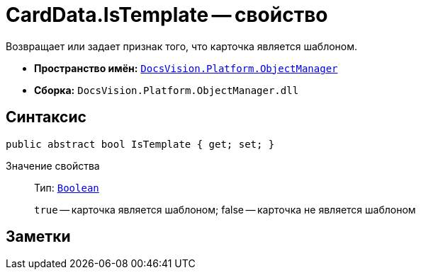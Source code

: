 = CardData.IsTemplate -- свойство

Возвращает или задает признак того, что карточка является шаблоном.

* *Пространство имён:* `xref:api/DocsVision/Platform/ObjectManager/ObjectManager_NS.adoc[DocsVision.Platform.ObjectManager]`
* *Сборка:* `DocsVision.Platform.ObjectManager.dll`

== Синтаксис

[source,csharp]
----
public abstract bool IsTemplate { get; set; }
----

Значение свойства::
Тип: `http://msdn.microsoft.com/ru-ru/library/system.boolean.aspx[Boolean]`
+
`true` -- карточка является шаблоном; false -- карточка не является шаблоном

== Заметки
